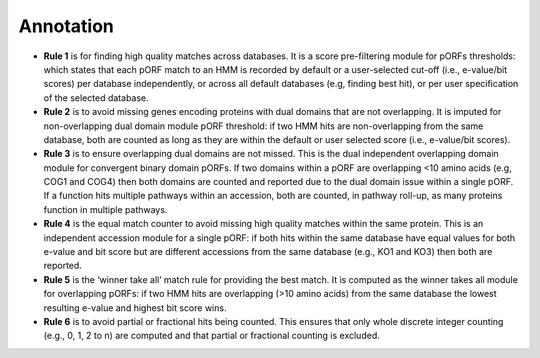 Annotation
===========

.. image:: https://raw.githubusercontent.com/raw-lab/metacerberus/main/img/Rules.jpg
   :width: 600px 

- **Rule 1** is for finding high quality matches across databases. It is a score pre-filtering module for pORFs thresholds: which states that each pORF match to an HMM is recorded by default or a user-selected cut-off (i.e.,  e-value/bit scores) per database independently, or across all default databases (e.g, finding best hit), or per user specification of the selected database.
- **Rule 2** is to avoid missing genes encoding proteins with dual domains that are not overlapping. It is imputed for non-overlapping dual domain module pORF threshold: if two HMM hits are non-overlapping from the same database, both are counted as long as they are within the default or user selected score (i.e., e-value/bit scores).
- **Rule 3** is to ensure overlapping dual domains are not missed. This is the dual independent overlapping domain module for convergent binary domain pORFs. If two domains within a pORF are overlapping <10 amino acids (e.g, COG1 and COG4) then both domains are counted and reported due to the dual domain issue within a single pORF. If a function hits multiple pathways within an accession, both are counted, in pathway roll-up, as many proteins function in multiple pathways.
- **Rule 4** is the equal match counter to avoid missing high quality matches within the same protein. This is an independent accession module for a single pORF: if both hits within the same database have equal values for both e-value and bit score but are different accessions from the same database (e.g., KO1 and KO3) then both are reported.
- **Rule 5** is the ‘winner take all’ match rule for providing the best match. It is computed as the winner takes all module for overlapping pORFs: if two HMM hits are overlapping (>10 amino acids) from the same database the lowest resulting e-value and highest bit score wins.
- **Rule 6** is to avoid partial or fractional hits being counted. This ensures that only whole discrete integer counting (e.g., 0, 1, 2 to n) are computed and that partial or fractional counting is excluded. 
